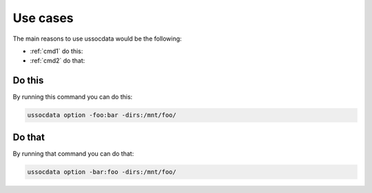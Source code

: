 =========
Use cases
=========

The main reasons to use ussocdata would be the following:

* :ref:`cmd1` do this:
* :ref:`cmd2` do that:

.. _cmd1:

Do this
-------

By running this command you can do this:

.. code-block:: bash

    ussocdata option -foo:bar -dirs:/mnt/foo/

.. _cmd2:

Do that
-------

By running that command you can do that:

.. code-block:: bash

    ussocdata option -bar:foo -dirs:/mnt/foo/

